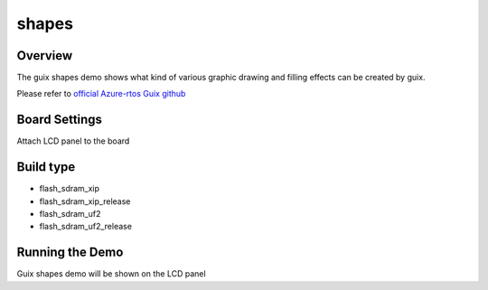 .. _shapes:

shapes
============

Overview
--------

The guix shapes demo shows what kind of various graphic drawing and filling effects can be created by guix.

Please refer to `official Azure-rtos Guix github <https://github.com/azure-rtos/guix/tree/master/samples>`_

Board Settings
--------------

Attach LCD panel to the board

Build type
----------

- flash_sdram_xip

- flash_sdram_xip_release

- flash_sdram_uf2

- flash_sdram_uf2_release

Running the Demo
----------------

Guix shapes demo will be shown on the LCD panel